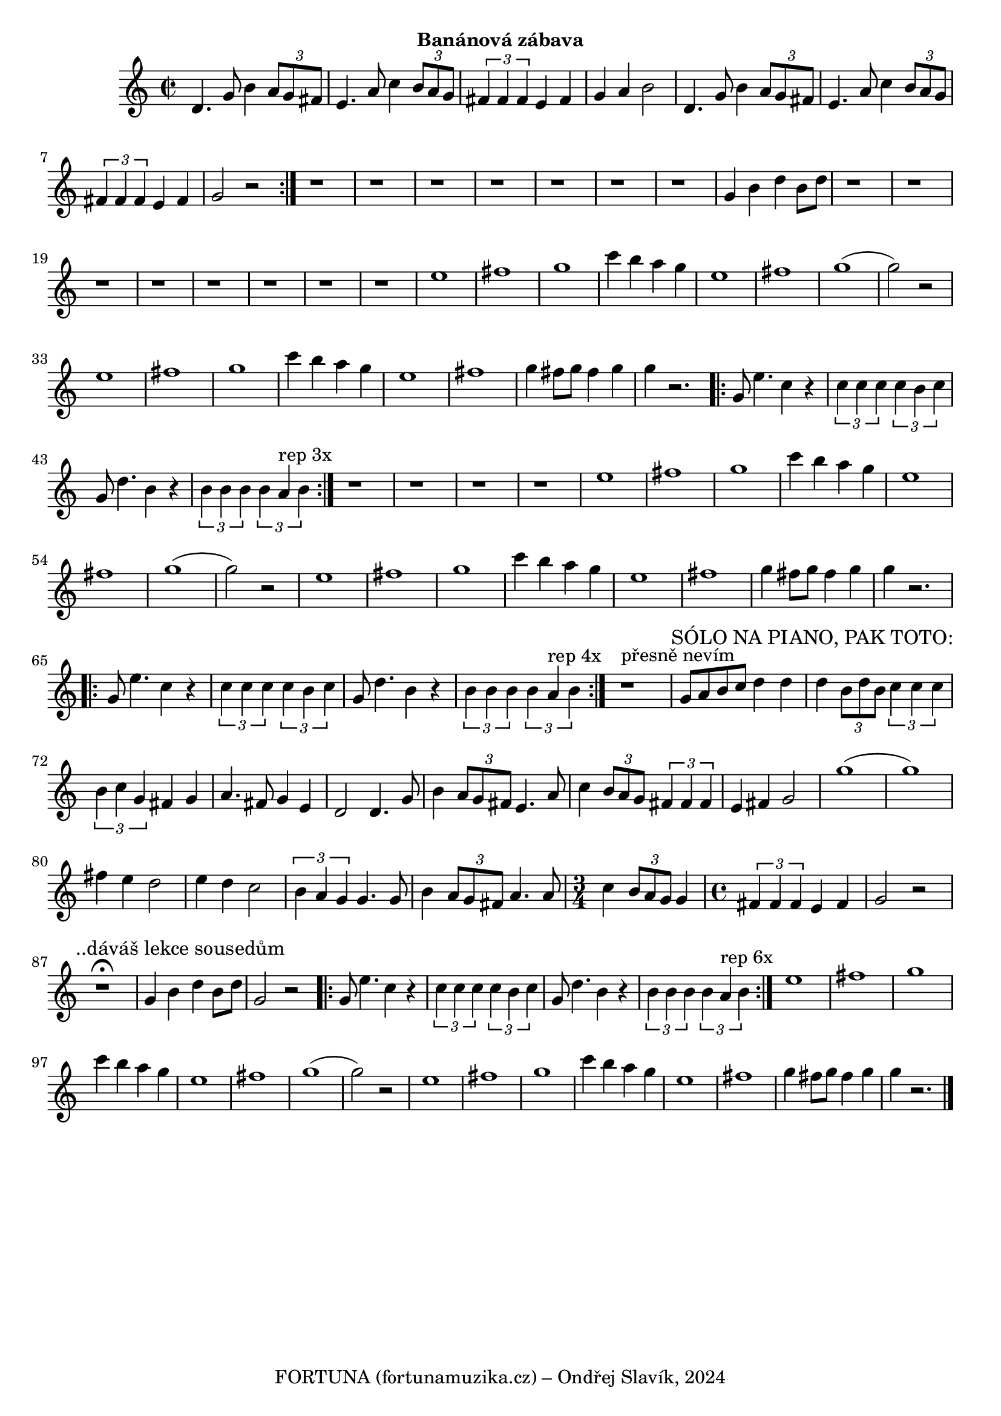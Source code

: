 \version "2.24.3"

\markup { \fill-line { \bold "Banánová zábava" } }
  \header {
    tagline = "FORTUNA (fortunamuzika.cz) – Ondřej Slavík, 2024" 
  }

\score {
  \new Staff {
    \time 2/2
    \key c \major
    \clef treble
    \relative c' {
      \repeat volta 2 {
	d4. g8 b4 \tuplet 3/2 {a8 g8 fis8}
	e4. a8 c4 \tuplet 3/2 {b8 a8 g8}
	\tuplet 3/2 {fis4 fis4 fis4} e4 fis4 g4 a4 b2
	d,4. g8 b4 \tuplet 3/2 {a8 g8 fis8}
	e4. a8 c4 \tuplet 3/2 {b8 a8 g8}
	\tuplet 3/2 {fis4 fis4 fis4} e4 fis4 g2 r2
      }
 
      r1 r1 r1 r1 r1 r1 r1 
      g4 b4 d4 b8 d8     
 
      r1 r1 r1 r1 r1 r1 r1 r1
      e1 fis1 g1 
      c4 b4 a4 g4      
      e1 fis1 g1 (g2) r2
      e1 fis1 g1 
      c4 b4 a4 g4      
      e1 fis1 g4 fis8 g8 fis4 g4 g4 r2.

      \repeat volta 3 {
        g,8 e'4. c4 r4
	\tuplet 3/2 {c4 c4 c4} \tuplet 3/2 {c4 b4 c4}

        g8 d'4. b4 r4
 	\tuplet 3/2 {b4 b4 b4} \tuplet 3/2 {b4 a4^"rep 3x" b4}
      }

      r1 r1 r1 r1
      e1 fis1 g1 
      c4 b4 a4 g4      
      e1 fis1 g1 (g2) r2
      e1 fis1 g1 
      c4 b4 a4 g4      
      e1 fis1 g4 fis8 g8 fis4 g4 g4 r2.

      \repeat volta 4 {
        g,8 e'4. c4 r4
	\tuplet 3/2 {c4 c4 c4} \tuplet 3/2 {c4 b4 c4}

        g8 d'4. b4 r4
 	\tuplet 3/2 {b4 b4 b4} \tuplet 3/2 {b4 a4^"rep 4x" b4}
      }
      r1^"přesně nevím"

      \textMark "SÓLO NA PIANO, PAK TOTO:"
      g8 a8 b8 c8 d4 d4 
      d4 \tuplet 3/2 {b8 d8 b8} \tuplet 3/2 {c4 c4 c4}  
      \tuplet 3/2 {b4 c4 g4} fis4 g4
      a4. fis8 g4 e4 
      d2	 
      d4. g8 b4 \tuplet 3/2 {a8 g8 fis8}
      e4. a8 c4 \tuplet 3/2 {b8 a8 g8}
      \tuplet 3/2 {fis4 fis4 fis4} e4 fis4 g2
      g'1 (g1)
      fis4 e4 d2
      e4 d4 c2
      \tuplet 3/2 {b4 a4 g4}		
      g4. g8 b4 \tuplet 3/2 {a8 g8 fis8}
      a4. a8 
      
      \time 3/4
      c4 \tuplet 3/2 {b8 a8 g8} g4 
     
      \time 4/4
      \tuplet 3/2 {fis4 fis4 fis4} e4 fis4 g2  r2
  	   
      \break
      \textMark "..dáváš lekce sousedům"
      r1^\fermata 
      g4 b4 d4 b8 d8     
      g,2 r2

      \repeat volta 3 {
        g8 e'4. c4 r4
	\tuplet 3/2 {c4 c4 c4} \tuplet 3/2 {c4 b4 c4}

        g8 d'4. b4 r4
 	\tuplet 3/2 {b4 b4 b4} \tuplet 3/2 {b4 a4^"rep 6x" b4}
      }
      e1 fis1 g1 
      c4 b4 a4 g4      
      e1 fis1 g1 (g2) r2
      e1 fis1 g1 
      c4 b4 a4 g4      
      e1 fis1 g4 fis8 g8 fis4 g4 g4 r2.
	\bar "|."
      }
  }
}

